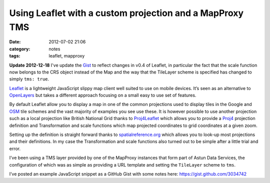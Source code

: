 Using Leaflet with a custom projection and a MapProxy TMS
#########################################################
:date: 2012-07-02 21:06
:category: notes
:tags: leaflet, mapproxy

**Update 2012-12-18** I've update the `Gist <https://gist.github.com/3034742>`_
to reflect changes in v0.4 of Leaflet, in particular the fact that the
scale function now belongs to the CRS object instead of the Map and the
way that the TileLayer scheme is specified has changed to simply ``tms: true``.

`Leaflet <http://leaflet.cloudmade.com/>`_ is a lightweight JavaScript
slippy map client well suited to use on mobile devices. It’s seen as an
alternative to `OpenLayers <http://openlayers.org/>`_ but takes a
different approach focusing on a small easy to use set of features.

By default Leaflet allow you to display a map in one of the common
projections used to display tiles in the Google and
`OSM <http://www.openstreetmap.org/>`_ tile schemes and the vast
majority of examples you see use these. It is however possible to use
another projection such as a local projection like British National Grid
thanks to `Proj4Leaflet <https://github.com/kartena/Proj4Leaflet>`_
which allows you to provide a `Proj4 <http://trac.osgeo.org/proj/>`_
projection definition and Transformation and scale functions which map
projected coordinates to grid coordinates at a given zoom.

Setting up the definition is straight forward thanks to
`spatialreference.org <http://spatialreference.org>`_ which allows you
to look-up most projections and their definitions. In my case the
Transformation and scale functions also turned out to be simple after a
little trial and error.

I’ve been using a TMS layer provided by one of the MapProxy instances
that form part of Astun Data Services, the configuration of which was as
simple as providing a URL template and setting the ``TileLayer`` scheme
to ``tms``.

I’ve posted an example JavaScript snippet as a GitHub Gist with some
notes here:
`https://gist.github.com/3034742 <https://gist.github.com/3034742>`_
